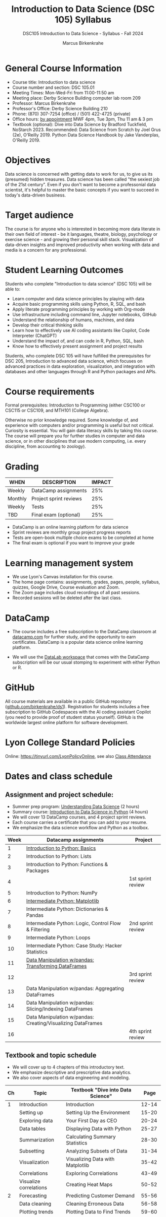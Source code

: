 #+title: Introduction to Data Science (DSC 105) Syllabus
#+author: Marcus Birkenkrahe
#+startup: overview hideblocks indent
#+subtitle: DSC105 Introduction to Data Science - Syllabus - Fall 2024
* General Course Information
#+attr_html: :width 400px:
[[../img/poster.png]]
- Course title: Introduction to data science
- Course number and section: DSC 105.01
- Meeting Times: Mon-Wed-Fri from 11:00-11:50 am
- Meeting place: Derby Science Building computer lab room 209
- Professor: Marcus Birkenkrahe
- Professor's Office: Derby Science Building 210
- Phone: (870) 307-7254 (office) / (501) 422-4725 (private)
- Office hours: [[https://calendar.app.google/yjr7tB7foMYowRJm7][by appointment]] MWF 4pm, Tue 3pm, Thu 11 am & 3 pm
- Textbook (optional): Dive into Data Science by Bradford Tuckfield,
  NoStarch 2023. Recommended: Data Science from Scratch by Joel Grus
  (2e), O'Reilly 2019. Python Data Science Handbook by Jake
  Vanderplas, O'Reilly 2019.

* Objectives

Data science is concerned with getting data to work for us, to give us
its (presumed) hidden treasures. Data science has been called "the
sexiest job of the 21st century". Even if you don't want to become a
professonial data scientist, it's helpful to master the basic concepts
if you want to succeed in today's data-driven business.

* Target audience

The course is for anyone who is interested in becoming more data
literate in their own field of interest - be it languages, theatre,
biology, psychology or exercise science - and growing their personal
skill stack. Visualization of data-driven insights and improved
productivity when working with data and media is a concern for any
professional.

* Student Learning Outcomes

Students who complete "Introduction to data science" (DSC 105) will be
able to:

- Learn computer and data science principles by playing with data
- Acquire basic programming skills using Python, R, SQL, and bash
- Apply literate programming principles by working with Org-mode
- Use infrastructure including command line, Jupyter notebooks, GitHub
- Understand the relationship of humans, machines, and data
- Develop their critical thinking skills
- Learn how to effectively use AI coding assistants like Copilot, Code
  Interpreter (ChatGPT)
- Understand the impact of, and can code in R, Python, SQL, bash
- Know how to effectively present assignment and project results

Students, who complete DSC 105 will have fulfilled the prerequisites
for DSC 205, Introduction to advanced data science, which focuses on
advanced practices in data exploration, visualization, and integration
with databases and other languages through R and Python packages and
APIs.

* Course requirements

Formal prerequisites: Introduction to Programming (either CSC100 or
CSC115 or CSC109, and MTH101 (College Algebra).

Otherwise no prior knowledge required. Some knowledge of, and
experience with computers and/or programming is useful but not
critical. Curiosity is essential. You will gain data literacy skills
by taking this course. The course will prepare you for further studies
in computer and data science, or in other disciplines that use modern
computing, i.e. every discipline, from accounting to zoology).

* Grading

| WHEN    | DESCRIPTION            | IMPACT |
|---------+------------------------+--------|
| Weekly  | DataCamp assignments   |    25% |
| Monthly | Project sprint reviews |    25% |
| Weekly  | Tests                  |    25% |
| TBD     | Final exam (optional)  |    25% |

- DataCamp is an online learning platform for data science
- Sprint reviews are monthly group project progress reports
- Tests are open-book multiple choice exams to be completed at home
- The final exam is optional if you want to improve your grade

* Learning management system

- We use Lyon's Canvas installation for this course.
- The home page contains: assignments, grades, pages, people,
  syllabus, quizzes, Google Drive, Course evaluation and Zoom.
- The Zoom page includes cloud recordings of all past sessions.
- Recorded sessions will be deleted after the last class.

* DataCamp

- The course includes a free subscription to the DataCamp classroom at
  [[https://datacamp.com/][datacamp.com]] for further study, and the opportunity to earn
  certificates. DataCamp is a popular data science online learning
  platform.

- We will use the [[https://datacamp.com/datalab][DataLab workspace]] that comes with the DataCamp
  subscription will be our usual stomping to experiment with either
  Python or R.

* GitHub

All course materials are available in a public GitHub repository
([[https://github.com/birkenkrahe/ds1][github.com/birkenkrahe/ds1]]). Registration for students includes a
free subscription to GitHub Codespaces with the AI coding assistant
Copilot (you need to provide proof of student status yourself). GitHub
is the worldwide largest online platform for software development.

* Lyon College Standard Policies

Online: [[https://tinyurl.com/LyonPolicyOnline]], see also [[https://catalog.lyon.edu/class-attendance][Class Attendance]]

* Dates and class schedule
** Assignment and project schedule:

- Summer prep program: [[https://app.datacamp.com/learn/courses/understanding-data-science][Understanding Data Science]] (2 hours)
- Summary course: [[https://app.datacamp.com/learn/courses/introduction-to-data-science-in-python][Introduction to Data Science in Python]] (4 hours)
- We will cover 13 DataCamp courses, and 4 project sprint reviews.
- Each course carries a certificate that you can add to your resume.
- We emphasize the data science workflow and Python as a toolbox.

|------+-------------------------------------------------------------+-------------------|
| Week | Datacamp assignments                                        | Project           |
|------+-------------------------------------------------------------+-------------------|
|    1 | [[https://app.datacamp.com/learn/courses/intro-to-python-for-data-science][Introduction to Python: Basics]]                              |                   |
|    2 | Introduction to Python: Lists                               |                   |
|    3 | Introduction to Python: Functions & Packages                |                   |
|    4 |                                                             | 1st sprint review |
|    5 | Introduction to Python: NumPy                               |                   |
|    6 | [[https://app.datacamp.com/learn/courses/intermediate-python][Intermediate Python: Matplotlib]]                             |                   |
|    7 | Intermediate Python: Dictionaries & Pandas                  |                   |
|    8 | Intermediate Python: Logic, Control Flow & Filtering        | 2nd sprint review |
|    9 | Intermediate Python: Loops                                  |                   |
|   10 | Intermediate Python: Case Study: Hacker Statistics          |                   |
|   11 | [[https://app.datacamp.com/learn/courses/data-manipulation-with-pandas][Data Manipulation w/pandas: Transforming DataFrames]]         |                   |
|   12 |                                                             | 3rd sprint review |
|   13 | Data Manipulation w/pandas: Aggregating DataFrames          |                   |
|   14 | Data Manipulation w/pandas: Slicing/Indexing DataFrames     |                   |
|   15 | Data Manipulation w/pandas: Creating/Visualizing DataFrames |                   |
|   16 |                                                             | 4th sprint review |
|------+-------------------------------------------------------------+-------------------|

** Textbook and topic schedule

- We will cover up to 4 chapters of this introductory text.
- We emphasize descriptive and prescriptive data analytics.
- We also cover aspects of data engineering and modeling.

|----+------------------------+--------------------------------------------+---------|
| Ch | Topic                  | Textbook "Dive into Data Science"          |    Page |
|----+------------------------+--------------------------------------------+---------|
|  1 | Introduction           | Introduction                               |   12-14 |
|    | Setting up             | Setting Up the Environment                 |   15-20 |
|    | Exploring data         | Your First Day as CEO                      |   20-24 |
|    | Data tables            | Displaying Data with Python                |   25-27 |
|    | Summarization          | Calculating Summary Statistics             |   28-30 |
|    | Subsetting             | Analyzing Subsets of Data                  |   31-34 |
|    | Visualization          | Visualizing Data with Matplotlib           |   35-42 |
|    | Correlations           | Exploring Correlations                     |   43-49 |
|    | Visualize correlations | Creating Heat Maps                         |   50-52 |
|----+------------------------+--------------------------------------------+---------|
|  2 | Forecasting            | Predicting Customer Demand                 |   55-56 |
|    | Data cleaning          | Cleaning Erroneous Data                    |   56-58 |
|    | Plotting trends        | Plotting Data to Find Trends               |   59-60 |
|    | Linear regression      | Performing Linear Regression               |   60-69 |
|    | Forecasting            | Using Regression to Forecast Future Trends |   70-72 |
|    |                        | Trying More Regression Models              |   72-85 |
|----+------------------------+--------------------------------------------+---------|
|  3 | Hypothesis testing     | Reading Population Data                    |   88-97 |
|    |                        | Performing Hypothesis Testing              |  98-104 |
|    |                        | Comparing Groups in a Practical Context    | 105-109 |
|----+------------------------+--------------------------------------------+---------|
|  4 | A/B testing            | The Need for Experimentation               | 111-112 |
|    |                        | Running Experiments to Test New Hypotheses | 113-121 |
|    |                        | Optimizing Frameworks                      | 122-125 |
|    |                        | Understanding Effect Sizes                 | 126-128 |
|    |                        | Calculating the Significance of Data       | 129-131 |
|----+------------------------+--------------------------------------------+---------|

- The next 7 chapters will be covered in the next course (DSC 205).
- The course is titled  "Introduction to Advanced Data Science".
- This course emphasises predictive analytics, un/supervised learning.
- It also includes: Web scraping, natural language processing, SQL, R.
  
  
